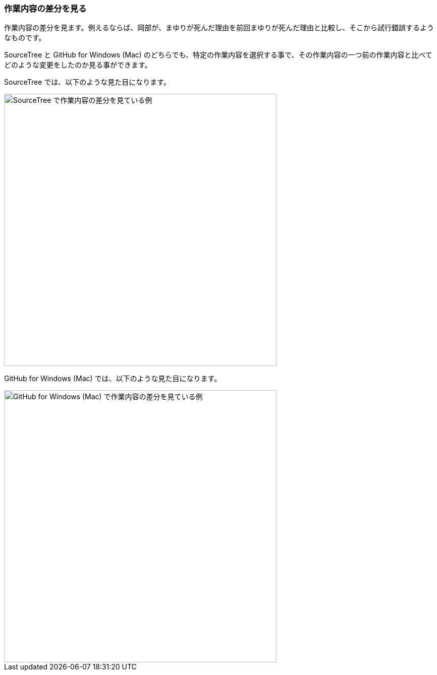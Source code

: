 [[git-diff]]

=== 作業内容の差分を見る

作業内容の差分を見ます。例えるならば、岡部が、まゆりが死んだ理由を前回まゆりが死んだ理由と比較し、そこから試行錯誤するようなものです。

SourceTree と GitHub for Windows (Mac) のどちらでも、特定の作業内容を選択する事で、その作業内容の一つ前の作業内容と比べてどのような変更をしたのか見る事ができます。

// <<< PAGE BREAK PDFのみ
<<<

SourceTree では、以下のような見た目になります。

ifeval::["{backend}" != "html5"]
image::ch3/git-diff/source-tree/diff.jpg[SourceTree で作業内容の差分を見ている例, 360]
endif::[]

ifeval::["{backend}" == "html5"]
image::ch3/git-diff/source-tree/diff.jpg[SourceTree で作業内容の差分を見ている例, 540]
endif::[]

GitHub for Windows (Mac) では、以下のような見た目になります。

ifeval::["{backend}" != "html5"]
image::ch3/git-diff/github-app/diff.jpg[GitHub for Windows (Mac) で作業内容の差分を見ている例, 360]
endif::[]

ifeval::["{backend}" == "html5"]
image::ch3/git-diff/github-app/diff.jpg[GitHub for Windows (Mac) で作業内容の差分を見ている例, 540]
endif::[]
